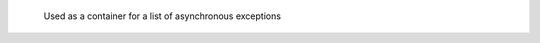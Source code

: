 ..
   // Copyright (c) 2011-2020 The Khronos Group, Inc.
   //
   // Licensed under the Apache License, Version 2.0 (the License);
   // you may not use this file except in compliance with the License.
   // You may obtain a copy of the License at
   //
   //     http://www.apache.org/licenses/LICENSE-2.0
   //
   // Unless required by applicable law or agreed to in writing, software
   // distributed under the License is distributed on an AS IS BASIS,
   // WITHOUT WARRANTIES OR CONDITIONS OF ANY KIND, either express or implied.
   // See the License for the specific language governing permissions and
   // limitations under the License.

.. type:: async_handler = function_class<void(cl::sycl::exception_list)>

.. class:: exception

   .. function:: const char *what() const

   .. function:: bool has_context() const

   .. function:: context get_context() const

   .. function:: cl_int get_cl_code() const

.. class:: exception_list
	   
	   Used as a container for a list of asynchronous exceptions

   .. type:: value_type = exception_ptr_class
	     reference = value_type&
	     const_reference = const value_type&
	     size_type = std::size_t
	     iterator = __unspecified__
	     const_iterator = __unspecified__

   .. function:: size_type size() const
   .. function:: iterator begin() const

		 first asynchronous exception
   .. function:: iterator end() const

		 refer to past-the-end last asynchronous exception


.. class:: runtime_error : public exception

.. class:: kernel_error : public runtime_error

.. class:: accessor_error : public runtime_error

.. class:: nd_range_error : public runtime_error

.. class:: event_error : public runtime_error

.. class:: invalid_parameter_error : public runtime_error

.. class:: device_error : public exception

.. class:: compile_program_error : public device_error

.. class:: link_program_error : public device_error

.. class:: invalid_object_error : public device_error

.. class:: memory_allocation_error : public device_error

.. class:: platform_error : public device_error

.. class:: profiling_error : public device_error

.. class:: feature_not_supported : public device_error
